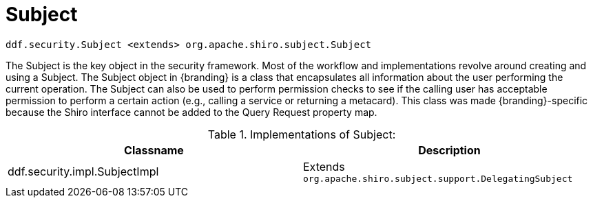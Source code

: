 :title: Subject
:type: securityFramework
:status: published
:parent: Security Framework
:order: 00
:summary: Subject within Security Framework.

= Subject

`ddf.security.Subject <extends> org.apache.shiro.subject.Subject`

The Subject is the key object in the security framework.
Most of the workflow and implementations revolve around creating and using a Subject.
The Subject object in {branding} is a class that encapsulates all information about the user performing the current operation.
The Subject can also be used to perform permission checks to see if the calling user has acceptable permission to perform a certain action (e.g., calling a service or returning a metacard).
This class was made {branding}-specific because the Shiro interface cannot be added to the Query Request property map.

.Implementations of Subject:
[cols="2" options="header"]
|===

|Classname
|Description

|ddf.security.impl.SubjectImpl
|Extends `org.apache.shiro.subject.support.DelegatingSubject`

|===
